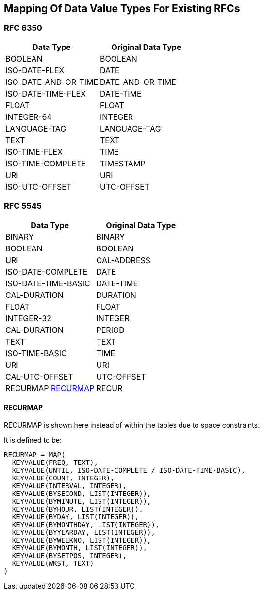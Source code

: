 == Mapping Of Data Value Types For Existing RFCs

=== RFC 6350

|===
| Data Type            | Original Data Type

| BOOLEAN              | BOOLEAN
| ISO-DATE-FLEX        | DATE
| ISO-DATE-AND-OR-TIME | DATE-AND-OR-TIME
| ISO-DATE-TIME-FLEX   | DATE-TIME
| FLOAT                | FLOAT
| INTEGER-64           | INTEGER
| LANGUAGE-TAG         | LANGUAGE-TAG
| TEXT                 | TEXT
| ISO-TIME-FLEX        | TIME
| ISO-TIME-COMPLETE    | TIMESTAMP
| URI                  | URI
| ISO-UTC-OFFSET       | UTC-OFFSET

|===


=== RFC 5545

|===
| Data Type           | Original Data Type

| BINARY              | BINARY
| BOOLEAN             | BOOLEAN
| URI                 | CAL-ADDRESS
| ISO-DATE-COMPLETE   | DATE
| ISO-DATE-TIME-BASIC | DATE-TIME
| CAL-DURATION        | DURATION
| FLOAT               | FLOAT
| INTEGER-32          | INTEGER
| CAL-DURATION        | PERIOD
| TEXT                | TEXT
| ISO-TIME-BASIC      | TIME
| URI                 | URI
| CAL-UTC-OFFSET      | UTC-OFFSET
| RECURMAP <<RECURMAP>>   | RECUR

|===

[[recurmap]]
==== RECURMAP

RECURMAP is shown here instead of within the tables due to space constraints.

It is defined to be:

[source]
----
RECURMAP = MAP(
  KEYVALUE(FREQ, TEXT),
  KEYVALUE(UNTIL, ISO-DATE-COMPLETE / ISO-DATE-TIME-BASIC),
  KEYVALUE(COUNT, INTEGER),
  KEYVALUE(INTERVAL, INTEGER),
  KEYVALUE(BYSECOND, LIST(INTEGER)),
  KEYVALUE(BYMINUTE, LIST(INTEGER)),
  KEYVALUE(BYHOUR, LIST(INTEGER)),
  KEYVALUE(BYDAY, LIST(INTEGER)),
  KEYVALUE(BYMONTHDAY, LIST(INTEGER)),
  KEYVALUE(BYYEARDAY, LIST(INTEGER)),
  KEYVALUE(BYWEEKNO, LIST(INTEGER)),
  KEYVALUE(BYMONTH, LIST(INTEGER)),
  KEYVALUE(BYSETPOS, INTEGER),
  KEYVALUE(WKST, TEXT)
)
----
